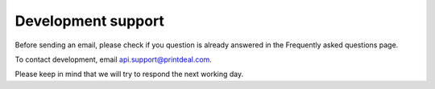 .. _development_support:

Development support
===================

Before sending an email, please check if you question is already answered in the Frequently asked questions page.

To contact development, email api.support@printdeal.com.

Please keep in mind that we will try to respond the next working day. 